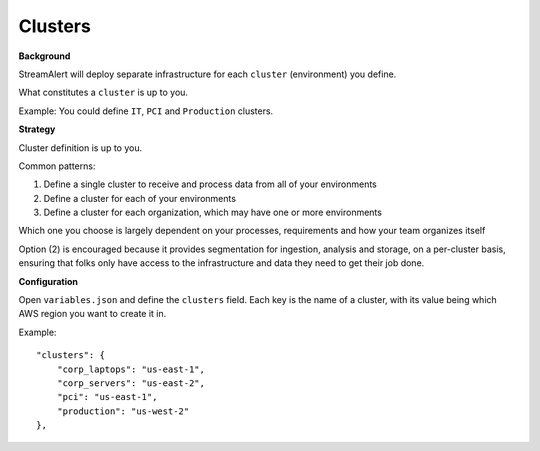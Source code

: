 Clusters
========

**Background**

StreamAlert will deploy separate infrastructure for each ``cluster`` (environment) you define.

What constitutes a ``cluster`` is up to you.

Example: You could define ``IT``, ``PCI`` and ``Production`` clusters.

**Strategy**

Cluster definition is up to you.

Common patterns:

1. Define a single cluster to receive and process data from all of your environments
2. Define a cluster for each of your environments
3. Define a cluster for each organization, which may have one or more environments

Which one you choose is largely dependent on your processes, requirements and how your team organizes itself

Option \(2\) is encouraged because it provides segmentation for ingestion, analysis and storage, on a per-cluster basis, ensuring that folks only have access to the infrastructure and data they need to get their job done.

**Configuration**

Open ``variables.json`` and define the ``clusters`` field.  Each key is the name of a cluster, with its value being which AWS region you want to create it in.

Example::

    "clusters": {
        "corp_laptops": "us-east-1",
        "corp_servers": "us-east-2",
        "pci": "us-east-1",
        "production": "us-west-2"
    },
